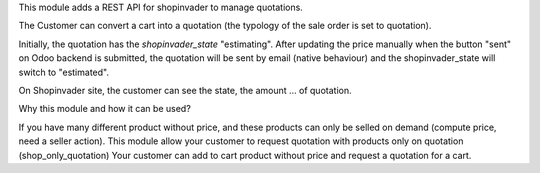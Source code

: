 This module adds a REST API for shopinvader to manage quotations.

The Customer can convert a cart into a quotation (the typology of the sale
order is set to quotation).

Initially, the quotation has the `shopinvader_state` "estimating".
After updating the price manually when the button "sent" on Odoo backend
is submitted, the quotation will be sent by email (native behaviour) and the
shopinvader_state will switch to "estimated".

On Shopinvader site, the customer can see the state, the amount ... of quotation.


Why this module and how it can be used?

If you have many different product without price, and these products can only be selled on demand (compute price, need a seller action).
This module allow your customer to request quotation with products only on quotation (shop_only_quotation)
Your customer can add to cart product without price and request a quotation for a cart.